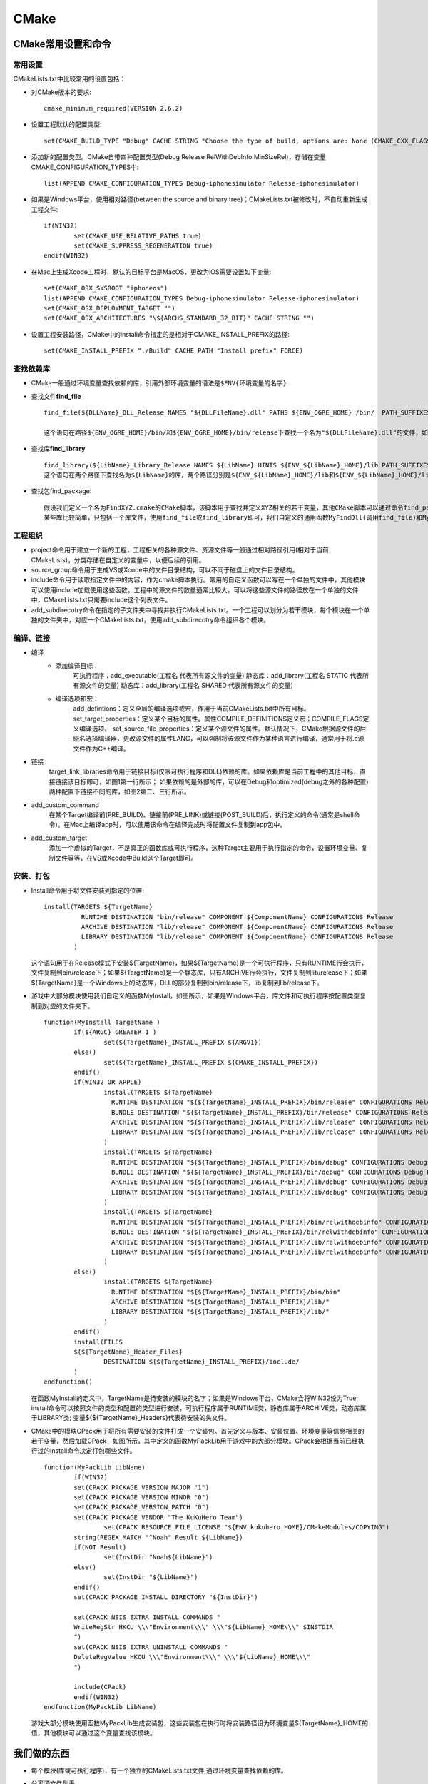 CMake
=====


CMake常用设置和命令
-------------------

常用设置
~~~~~~~~

CMakeLists.txt中比较常用的设置包括：

* 对CMake版本的要求::

	cmake_minimum_required(VERSION 2.6.2)

* 设置工程默认的配置类型::

	set(CMAKE_BUILD_TYPE "Debug" CACHE STRING "Choose the type of build, options are: None (CMAKE_CXX_FLAGS or CMAKE_C_FLAGS used) Debug Release RelWithDebInfo MinSizeRel." FORCE)

* 添加新的配置类型。CMake自带四种配置类型(Debug Release RelWithDebInfo MinSizeRel)，存储在变量CMAKE_CONFIGURATION_TYPES中::

	list(APPEND CMAKE_CONFIGURATION_TYPES Debug-iphonesimulator Release-iphonesimulator)

* 如果是Windows平台，使用相对路径(between the source and binary tree)；CMakeLists.txt被修改时，不自动重新生成工程文件::

	if(WIN32)
		set(CMAKE_USE_RELATIVE_PATHS true)
		set(CMAKE_SUPPRESS_REGENERATION true)
	endif(WIN32)


* 在Mac上生成Xcode工程时，默认的目标平台是MacOS，更改为iOS需要设置如下变量::

	set(CMAKE_OSX_SYSROOT "iphoneos")
	list(APPEND CMAKE_CONFIGURATION_TYPES Debug-iphonesimulator Release-iphonesimulator)
	set(CMAKE_OSX_DEPLOYMENT_TARGET "")
	set(CMAKE_OSX_ARCHITECTURES "\${ARCHS_STANDARD_32_BIT}" CACHE STRING "")

* 设置工程安装路径，CMake中的install命令指定的是相对于CMAKE_INSTALL_PREFIX的路径::

	set(CMAKE_INSTALL_PREFIX "./Build" CACHE PATH "Install prefix" FORCE)

查找依赖库
~~~~~~~~~~

* CMake一般通过环境变量查找依赖的库，引用外部环境变量的语法是\ ``$ENV{环境变量的名字}``
* 查找文件\ **find_file**\ ::

	find_file(${DLLName}_DLL_Release NAMES "${DLLFileName}.dll" PATHS ${ENV_OGRE_HOME} /bin/  PATH_SUFFIXES  ""  release)

	这个语句在路径${ENV_OGRE_HOME}/bin/和${ENV_OGRE_HOME}/bin/release下查找一个名为"${DLLFileName}.dll"的文件，如果找到，文件的绝对路径存储在变量${DLLName}_DLL_Release中。

* 查找库\ **find_library**\ ::

	find_library(${LibName}_Library_Release NAMES ${LibName} HINTS ${ENV_${LibName}_HOME}/lib PATH_SUFFIXES "" release)
	这个语句在两个路径下查找名为${LibName}的库，两个路径分别是${ENV_${LibName}_HOME}/lib和${ENV_${LibName}_HOME}/lib/release。如果找到，库文件的绝对路径存储在变量${LibName}_Library_Release中。

* 查找包find_package::

	假设我们定义一个名为FindXYZ.cmake的CMake脚本，该脚本用于查找并定义XYZ相关的若干变量，其他CMake脚本可以通过命令find_package(XYZ)执行FindXYZ.cmake，以便引用XYZ相关的变量。
	某些库比较简单，只包括一个库文件，使用find_file或find_library即可，我们自定义的通用函数MyFindDll(调用find_file)和MyFindLib(调用find_library)用于查找这些简单的库； find_package比较适合用于查找复杂的库(Ogre、MyGUI等)，每个库有一个对应的CMake脚本(FindOgre.cmake、FindMyGUI.cmake)。

工程组织
~~~~~~~~

* project命令用于建立一个新的工程，工程相关的各种源文件、资源文件等一般通过相对路径引用(相对于当前CMakeLists)，分类存储在自定义的变量中，以便后续的引用。

* source_group命令用于生成VS或Xcode中的文件目录结构，可以不同于磁盘上的文件目录结构。

* include命令用于读取指定文件中的内容，作为cmake脚本执行。常用的自定义函数可以写在一个单独的文件中，其他模块可以使用include加载使用这些函数。工程中的源文件的数量通常比较大，可以将这些源文件的路径放在一个单独的文件中，CMakeLists.txt只需要include这个列表文件。

* add_subdirecotry命令在指定的子文件夹中寻找并执行CMakeLists.txt。一个工程可以划分为若干模块，每个模块在一个单独的文件夹中，对应一个CMakeLists.txt，使用add_subdirecotry命令组织各个模块。

编译、链接
~~~~~~~~~~

* 编译
	* 添加编译目标：
		可执行程序：add_executable(工程名 代表所有源文件的变量)
		静态库：add_library(工程名 STATIC 代表所有源文件的变量)
		动态库：add_library(工程名 SHARED 代表所有源文件的变量)
	* 编译选项和宏：
		add_defintions：定义全局的编译选项或宏，作用于当前CMakeLists.txt中所有目标。
		set_target_properties：定义某个目标的属性。属性COMPILE_DEFINITIONS定义宏；COMPILE_FLAGS定义编译选项。
		set_source_file_properties：定义某个源文件的属性。默认情况下，CMake根据源文件的后缀名选择编译器，更改源文件的属性LANG，可以强制将该源文件作为某种语言进行编译，通常用于将.c源文件作为C++编译。
* 链接
	target_link_libraries命令用于链接目标(仅限可执行程序和DLL)依赖的库。如果依赖库是当前工程中的其他目标，直接链接该目标即可，如图1第一行所示；
	如果依赖的是外部的库，可以在Debug和optimized(debug之外的各种配置)两种配置下链接不同的库，如图2第二、三行所示。
	 
	.. image:: /images/cmaketargetlink.png

* add_custom_command
	在某个Target编译前(PRE_BUILD)、链接前(PRE_LINK)或链接(POST_BUILD)后，执行定义的命令(通常是shell命令)。在Mac上编译app时，可以使用该命令在编译完成时将配置文件复制到app包中。
* add_custom_target
	添加一个虚拟的Target，不是真正的函数库或可执行程序，这种Target主要用于执行指定的命令，设置环境变量、复制文件等等，在VS或Xcode中Build这个Target即可。

安装、打包
~~~~~~~~~~

* Install命令用于将文件安装到指定的位置::
  
	install(TARGETS ${TargetName}
		  RUNTIME DESTINATION "bin/release" COMPONENT ${ComponentName} CONFIGURATIONS Release
		  ARCHIVE DESTINATION "lib/release" COMPONENT ${ComponentName} CONFIGURATIONS Release
		  LIBRARY DESTINATION "lib/release" COMPONENT ${ComponentName} CONFIGURATIONS Release
		)

  这个语句用于在Release模式下安装${TargetName}，如果${TargetName}是一个可执行程序，只有RUNTIME行会执行，文件复制到bin/release下；如果${TargetName}是一个静态库，只有ARCHIVE行会执行，文件复制到lib/release下；如果${TargetName}是一个Windows上的动态库，DLL的部分复制到bin/release下，lib复制到lib/release下。

* 游戏中大部分模块使用我们自定义的函数MyInstall，如图所示，如果是Windows平台，库文件和可执行程序按配置类型复制到对应的文件夹下。
  :: 
	
	function(MyInstall TargetName )
		if(${ARGC} GREATER 1 )
			set(${TargetName}_INSTALL_PREFIX ${ARGV1})
		else()
			set(${TargetName}_INSTALL_PREFIX ${CMAKE_INSTALL_PREFIX})
		endif()
		if(WIN32 OR APPLE)
			install(TARGETS ${TargetName}
			  RUNTIME DESTINATION "${${TargetName}_INSTALL_PREFIX}/bin/release" CONFIGURATIONS Release Release-iphoneos Release-iphonesimulator
			  BUNDLE DESTINATION "${${TargetName}_INSTALL_PREFIX}/bin/release" CONFIGURATIONS Release Release-iphoneos Release-iphonesimulator
			  ARCHIVE DESTINATION "${${TargetName}_INSTALL_PREFIX}/lib/release" CONFIGURATIONS Release Release-iphoneos Release-iphonesimulator
			  LIBRARY DESTINATION "${${TargetName}_INSTALL_PREFIX}/lib/release" CONFIGURATIONS Release Release-iphoneos Release-iphonesimulator
			)
			install(TARGETS ${TargetName}
			  RUNTIME DESTINATION "${${TargetName}_INSTALL_PREFIX}/bin/debug" CONFIGURATIONS Debug Debug-iphoneos Debug-iphonesimulator
			  BUNDLE DESTINATION "${${TargetName}_INSTALL_PREFIX}/bin/debug" CONFIGURATIONS Debug Debug-iphoneos Debug-iphonesimulator
			  ARCHIVE DESTINATION "${${TargetName}_INSTALL_PREFIX}/lib/debug" CONFIGURATIONS Debug Debug-iphoneos Debug-iphonesimulator
			  LIBRARY DESTINATION "${${TargetName}_INSTALL_PREFIX}/lib/debug" CONFIGURATIONS Debug Debug-iphoneos Debug-iphonesimulator
			)
			install(TARGETS ${TargetName}
			  RUNTIME DESTINATION "${${TargetName}_INSTALL_PREFIX}/bin/relwithdebinfo" CONFIGURATIONS RelWithDebInfo RelWithDebInfo-iphonesimulator
			  BUNDLE DESTINATION "${${TargetName}_INSTALL_PREFIX}/bin/relwithdebinfo" CONFIGURATIONS RelWithDebInfo RelWithDebInfo-iphonesimulator
			  ARCHIVE DESTINATION "${${TargetName}_INSTALL_PREFIX}/lib/relwithdebinfo" CONFIGURATIONS RelWithDebInfo RelWithDebInfo-iphonesimulator
			  LIBRARY DESTINATION "${${TargetName}_INSTALL_PREFIX}/lib/relwithdebinfo" CONFIGURATIONS RelWithDebInfo RelWithDebInfo-iphonesimulator
			)
		else()
			install(TARGETS ${TargetName}
			  RUNTIME DESTINATION "${${TargetName}_INSTALL_PREFIX}/bin/bin" 
			  ARCHIVE DESTINATION "${${TargetName}_INSTALL_PREFIX}/lib/" 
			  LIBRARY DESTINATION "${${TargetName}_INSTALL_PREFIX}/lib/" 
			)
		endif()
		install(FILES 
		${${TargetName}_Header_Files}
			DESTINATION ${${TargetName}_INSTALL_PREFIX}/include/
		)
	endfunction()

  在函数MyInstall的定义中，TargetName是待安装的模块的名字；如果是Windows平台，CMake会将WIN32设为True; install命令可以按照文件的类型和配置的类型进行安装，可执行程序属于RUNTIME类，静态库属于ARCHIVE类，动态库属于LIBRARY类; 变量${${TargetName}_Headers}代表待安装的头文件。

* CMake中的模块CPack用于将所有需要安装的文件打成一个安装包。首先定义与版本、安装位置、环境变量等信息相关的若干变量，然后加载CPack，如图所示，其中定义的函数MyPackLib用于游戏中的大部分模块。CPack会根据当前已经执行过的Install命令决定打包哪些文件。
  ::

	function(MyPackLib LibName)
		if(WIN32)
	    	set(CPACK_PACKAGE_VERSION_MAJOR "1")
	    	set(CPACK_PACKAGE_VERSION_MINOR "0")
	    	set(CPACK_PACKAGE_VERSION_PATCH "0")
	    	set(CPACK_PACKAGE_VENDOR "The KuKuHero Team")
			set(CPACK_RESOURCE_FILE_LICENSE "${ENV_kukuhero_HOME}/CMakeModules/COPYING")
	    	string(REGEX MATCH "^Noah" Result ${LibName})
	    	if(NOT Result)
	    	        set(InstDir "Noah${LibName}")
	    	else()
	    	        set(InstDir "${LibName}")
	    	endif()
	    	set(CPACK_PACKAGE_INSTALL_DIRECTORY "${InstDir}")
	
	    	set(CPACK_NSIS_EXTRA_INSTALL_COMMANDS "
	    	WriteRegStr HKCU \\\"Environment\\\" \\\"${LibName}_HOME\\\" $INSTDIR
	    	")
	    	set(CPACK_NSIS_EXTRA_UNINSTALL_COMMANDS "
	    	DeleteRegValue HKCU \\\"Environment\\\" \\\"${LibName}_HOME\\\"
	    	")
	
	    	include(CPack)
		endif(WIN32)
	endfunction(MyPackLib LibName)
	
  游戏大部分模块使用函数MyPackLib生成安装包，这些安装包在执行时将安装路径设为环境变量${TargetName}_HOME的值，其他模块可以通过这个变量查找该模块。

我们做的东西
------------

* 每个模块(库或可执行程序)，有一个独立的CMakeLists.txt文件;通过环境变量查找依赖的库。
* 分离源文件列表

  	.. image:: /images/vs2cmake.png

  在CMakeLists.txt中，绝大部分内容是源文件列表，其他内容主要是工程的属性，将两者分离，如图所示，可以提高CMakeLists.txt的可读性，而且可以使用工具生成大部分源文件列表，减少出错的可能，把维护工作变得更简单。

* 外部工程引用

  	.. image:: /images/includeothercmake.png

  可以在一个模块中包含另一个独立的模块(静态库)，这种做法容易出错，仅用于Server。

Tips
----

* Mac上从Terminal输入命令cmake-gui启动Cmake
  
  Mac上可以设置两种环境变量：系统环境变量，在/etc/profile或/etc/bashrc添加，需要管理员权限，而且注销重新登陆之后才能生效；本地环境变量，在/Usrs/username/.bash_profile中设置，不需要权限，执行source .bash_profile或重新打开一个Terminal即可生效，但是只在Terminal及其子进程中有效。如果从Mac的图形界面上启动CMake，它只能获得系统级的环境变量。因此，我们把环境变量添加到本地的.bash_profile中，从Terminal启动CMake读取所需的环境变量。

* VS中Build Package的时候偶尔会出现"系统找不到指定路径"的错误，重新用CMake生成即可。

  不明。出错的时候，重复Build Package依然会出错；没错的时候，重复Build Package不会出错，应该不是NSIS的问题。

* 变量CMAKE_INSTALL_PREFIX的值最好是绝对路径，一般是${CMAKE_CURRENT_BINARY_DIR}/SDK
  
  如果使用相对路径，有时候会被CMake忽略，在Windows和Mac上都出现过，原因不明，应该是CMake的Bug。
  另外，其他模块引用CMAKE_INSTALL_PREFIX的时候也比较简单。

* 复制客户端资源Asserts的时间：Windows上，在install的时候复制；Mac上，在编译链接完成后复制。
  
  VS中可以指定调试的command和working directory，因此可以在install的时候，复制资源到install目录下，调试install目录下的exe; 不知道Xcode里如何指定调试的command和working directory，因此，选择在编译链接完成后使用add_custom_command命令复制资源文件到app中，以便启动模拟器调试程序

* 使用EXISTS(kukuhero\CMakeModules\MyFindLib.cmake第9行)检查文件或文件夹是否存在有时候会出错，解决方法是重启CMake。

* 在Cmake的正则表达式中，使用\\去escape特别符号。例如：为了精确地匹配字符串"a.b"，必须使用正则表达式"a\\.b"

* if(IS_ABSOLUTE path)不能在Windows上用
  
* ``if("a" MATCHES "^ *[A-Za-z]:/")`` 为真，最好不要用这种方法

* 将一个列表作为函数的参数时，如果列表元素数量比较少，可以直接列出，用分号分隔，例如"./;./Memory"，又引号是必须的；如果元素数量比较多，可以首先设置一个变量，例如set(Dirs ./ ./Memory)，然后将"${ Dirs}"作为函数的参数。

* 除了CMakeLists.txt之外，其他的CMake脚本应该全部以.cmake为后缀，方便查找变量或函数，特别是在OGRE这种大工程中。

* 使用set(VarName  Values ....  PARENT_SCOPE)设置上一级Scope的变量，常用于函数中。注意：如果连续多次设置一个上层变量的值，只有最后一次是有效的。例如::
  
    set(A  ${A}  “1”  PARENT_SCOPE)
    set(A  ${A}  “2”  PARENT_SCOPE)
    set(A  ${A}  “3”  PARENT_SCOPE)

 希望的结果是变量A中增加三个元素：1，2，3，但是实际得到的是只增加了一个元素：3, 所以，最好还是只设置一次。

* 使用set_source_files_properties设置源文件的属性时，源文件的名称必须与源文件列表中的名字相同。

  如果源文件中列表中是stdafx.cpp，那么命令``set_source_files_properties(./stdafx.cpp PROPERTIES COMPILE_FLAGS /Yc"stdafx.h")``
  无效。

* VS中定义DLL所需的*.def文件也需要加入到源文件列表中，否则命令
  ``set_target_properties(UI PROPERTIES LINK_FLAGS /DEF:"UI.def" )``\ 无效。

* 如果需要更改CMake Cache中的变量，例如CMAKE_OSX_SYSROOT，使用下列两种方法::
  
    set(CMAKE_OSX_SYSROOT "iphoneos")
    set(CMAKE_OSX_SYSROOT "iphoneos" CACHE STRING “” FORCE)

  不要使用下面的方法，无用::

    set(CMAKE_OSX_SYSROOT "iphoneos" CACHE STRING “” )

* CMake生成XCode工程时，Debug模式下不会定义-DDEBUG，需要自己加上。在project命令之后::
  
    string(FIND "${CMAKE_C_FLAGS_DEBUG}" "-DDEBUG" HasDebug)
    if(HasDebug EQUAL -1)
        set(CMAKE_C_FLAGS_DEBUG "${CMAKE_C_FLAGS_DEBUG} -DDEBUG" )
    endif()
    set(CMAKE_C_FLAGS_DEBUG ${CMAKE_C_FLAGS_DEBUG} CACHE STRING "" FORCE)

    string(FIND "${CMAKE_CXX_FLAGS_DEBUG}" "-DDEBUG" HasDebug)
    if(HasDebug EQUAL -1)
        set(CMAKE_CXX_FLAGS_DEBUG "${CMAKE_CXX_FLAGS_DEBUG} -DDEBUG")
    endif()
    set(CMAKE_CXX_FLAGS_DEBUG ${CMAKE_CXX_FLAGS_DEBUG} CACHE STRING "" FORCE)

* 下面这段代码在VS2008中管用，在VS2010中无效::
  
    install(TARGETS Example${index}
          RUNTIME DESTINATION "debug" CONFIGURATIONS Debug
          RUNTIME DESTINATION "release" CONFIGURATIONS Release  
        )
        
  所以最好拆成两个::

    install(TARGETS Example${index}
          RUNTIME DESTINATION "debug" CONFIGURATIONS Debug
        )
    install(TARGETS Example${index}
          RUNTIME DESTINATION "release" CONFIGURATIONS Release  
        )

* 在VS2010中执行Install时，可能会出现没有复制文件的问题，重启一下VS好像就好了。
  
* CMake 不喜欢带空格的路径, 如果 CMAKE_CURRENT_SOURCE_DIR 是 :file:`C:\Program Files (x86)` ，这一行代码就会报错。
  
  ``set(CMAKE_MODULE_PATH "${CMAKE_CURRENT_SOURCE_DIR}/CMake;${CMAKE_MODULE_PATH}")``

